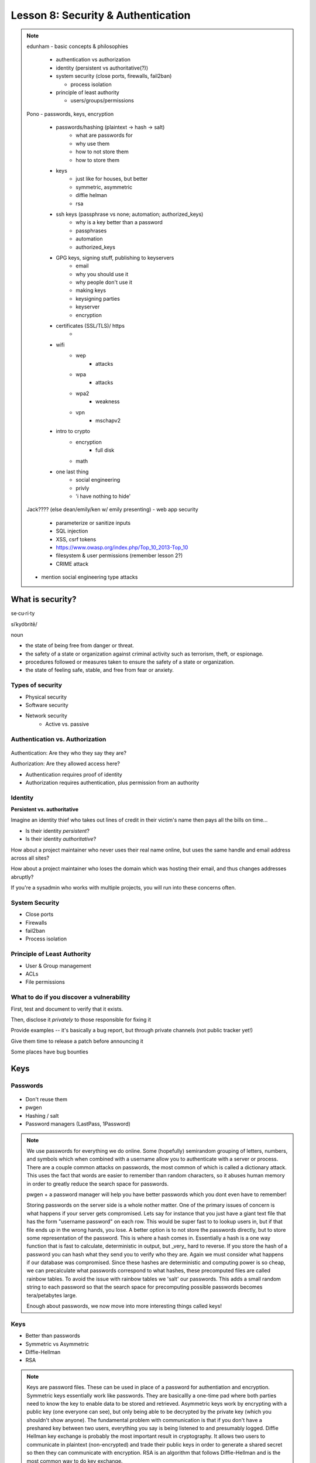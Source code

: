 ===================================
Lesson 8: Security & Authentication
===================================

.. note::

    edunham
    - basic concepts & philosophies

      - authentication vs authorization
      - identity (persistent vs authoritative(?))
      - system security (close ports, firewalls, fail2ban)

        - process isolation

      - principle of least authority

        - users/groups/permissions

    Pono
    - passwords, keys, encryption

     - passwords/hashing (plaintext -> hash -> salt)
        - what are passwords for
        - why use them
        - how to not store them
        - how to store them
     - keys
        - just like for houses, but better
        - symmetric, asymmetric
        - diffie helman
        - rsa
     - ssh keys (passphrase vs none; automation; authorized_keys)
        - why is a key better than a password
        - passphrases
        - automation
        - authorized_keys
     - GPG keys, signing stuff, publishing to keyservers
        - email
        - why you should use it
        - why people don't use it
        - making keys
        - keysigning parties
        - keyserver
        - encryption
     - certificates (SSL/TLS)/ https
        -
     - wifi
        - wep
            - attacks
        - wpa
            - attacks
        - wpa2
            - weakness
        - vpn
            - mschapv2
     - intro to crypto
        - encryption
            - full disk
        - math
     - one last thing
        - social engineering
        - privly
        - 'i have nothing to hide'


    Jack???? (else dean/emily/ken w/ emily presenting)
    - web app security

     - parameterize or sanitize inputs
     - SQL injection
     - XSS, csrf tokens
     - https://www.owasp.org/index.php/Top_10_2013-Top_10
     - filesystem & user permissions (remember lesson 2?)
     - CRIME attack

    - mention social engineering type attacks

What is security?
=================

se·cu·ri·ty

siˈkyo͝oritē/

noun

* the state of being free from danger or threat.
* the safety of a state or organization against criminal activity such as terrorism, theft, or espionage.
* procedures followed or measures taken to ensure the safety of a state or organization.
* the state of feeling safe, stable, and free from fear or anxiety.

Types of security
-----------------

* Physical security
* Software security
* Network security
    * Active vs. passive

.. figure:: static/xkcd_416.png
    :align: center

Authentication vs. Authorization
--------------------------------

.. figure:: static/xkcd_1121.png
    :align: center

Authentication: Are they who they say they are?

Authorization: Are they allowed access here?

* Authentication requires proof of identity
* Authorization requires authentication, plus permission from an authority

Identity
--------

**Persistent vs. authoritative**

Imagine an identity thief who takes out lines of credit in their victim's name then pays all the bills on time...

* Is their identity *persistent*?
* Is their identity *authoritative*?

How about a project maintainer who never uses their real name online, but uses the same handle and email address across all sites?

How about a project maintainer who loses the domain which was hosting their email, and thus changes addresses abruptly?

If you're a sysadmin who works with multiple projects, you will run into these concerns often.

.. figure:: static/xkcd_565.png
    :align: center

System Security
---------------

.. figure:: static/xkcd_538.png
    :align: right

* Close ports
* Firewalls
* fail2ban
* Process isolation

Principle of Least Authority
----------------------------

* User & Group management
* ACLs
* File permissions


What to do if you discover a vulnerability
------------------------------------------

First, test and document to verify that it exists.

Then, disclose it *privately* to those responsible for fixing it

Provide examples -- it's basically a bug report, but through private channels (not public tracker yet!)

Give them time to release a patch before announcing it

Some places have bug bounties

Keys
====

Passwords
---------

.. figure:: static/xkcd_936.png
    :align: center

* Don't reuse them
* pwgen
* Hashing / salt
* Password managers (LastPass, 1Password)

.. note:: 
    We use passwords for everything we do online.  Some (hopefully) 
    semirandom grouping of letters, numbers, and symbols which when combined
    with a username allow you to authenticate with a server or process.
    There are a couple common attacks on passwords, the most common of which
    is called a dictionary attack.  This uses the fact that words are easier
    to remember than random characters, so it abuses human memory in order
    to greatly reduce the search space for passwords.  
    
    pwgen + a password manager will help you have better passwords which you
    dont even have to remember!
    
    Storing passwords on the server side is a whole nother matter.  One of 
    the primary issues of concern is what happens if your server gets
    compromised.  Lets say for instance that you just have a giant text file
    that has the form "username password" on each row.  This would be super
    fast to to lookup users in, but if that file ends up in the wrong hands,
    you lose.  A better option is to not store the passwords directly, but
    to store some representation of the password.  This is where a hash
    comes in.  Essentially a hash is a one way function that is fast to
    calculate, deterministic in output, but _very_ hard to reverse.  If you 
    store the hash of a password you can hash what they send you to verify
    who they are.  Again we must consider what happens if our database was
    compromised.  Since these hashes are deterministic and computing power
    is so cheap, we can precalculate what passwords correspond to what
    hashes, these precomputed files are called rainbow tables.  To avoid
    the issue with rainbow tables we 'salt' our passwords.  This adds a 
    small random string to each password so that the search space for 
    precomputing possible passwords becomes tera/petabytes large.
    
    Enough about passwords, we now move into more interesting things called
    keys!
    

Keys
----
* Better than passwords
* Symmetric vs Asymmetric
* Diffie-Hellman
* RSA

.. figure:: https://upload.wikimedia.org/wikipedia/commons/4/46/Diffie-Hellman_Key_Exchange.svg
    :align: center

.. note:: 
    Keys are password files.  These can be used in place of a password for
    authentiation and encryption.
    Symmetric keys essentially work like passwords.  They are basicallly a
    one-time pad where both parties need to know the key to enable data to
    be stored and retrieved.  Asymmetric keys work by encrypting with a
    public key (one everyone can see), but only being able to be decrypted
    by the private key (which you shouldn't show anyone).
    The fundamental problem with communication is that if you don't have a
    preshared key between two users, everything you say is being listened
    to and presumably logged.
    Diffie Hellman key exchange is probably the most important result in
    cryptography.  It allows two users to communicate in plaintext
    (non-encrypted) and trade their public keys in order to generate a 
    shared secret so then they can communicate with encryption.
    RSA is an algorithm that follows Diffie-Hellman and is the most common
    way to do key exchange.

SSH
---
* Password vs Keys
* Passphrases
* authorized_keys
* Automation

.. note:: 
    ssh is secure shell and provides a shell to a unix machine over the
    'net by using RSA to encrypt communications between a client and
    server. Passwordless login, refuse connections without keys, etc.
    Passphrases work by adding a password to a key file.
    Add your friends public keys to authorized_keys so they don't need a
    password to login.  
    ssh-agent, .ssh/config, /etc/ssh/sshd_config

GPG
---
* E-mail privacy
* Why you should use GPG
* Why people don't use GPG
* Keys, signing, keyservers
* Encryption

.. note:: 

Certificates
------------
* Certificate Authorities
* https
* ssl/tls
* attacks
* https://tack.io

.. note:: 

     650 CAs
     Attacks on https/ssl
     Future

WiFi
----
* wep
* wpa
* wpa2

.. note:: 
    Attacks
    mschapv2
    

Introduction to Cryptography
----------------------------
* Encryption
    * Files
        * Tarsnap, SpiderOak, rsync over ssh
    * Full disk
    * Communications
        * VPN
* Math!


.. note:: 

One Last Thing
--------------
* Social Engineering
* https://priv.ly ( proudly hosted at the OSL)
* "I have nothing to hide"

.. note:: 


Web application security
========================

.. figure:: static/2013-vulnerability-summary_290x250.png
    :align: right

* Who needs to worry about web application security?

  * Everyone!

* What kinds of attacks are seen in the wild?

  * Many!

* What can devops do about these attacks?

  * A lot!

(image source: https://info.cenzic.com/rs/cenzic/images/2013-vulnerability-summary_290x250.png)

.. note::

   Everyone needs to worry about web application security.  You need
   to worry, because you're learning how to write web applications.
   You want to avoid making decisions which could lead to exposing
   vulnerabilities and letting bad people use your service to do bad
   things.  You also need to worry even if you're not writing web
   applications, because you're *using* web applications.  The web is
   still a wild and wooly place, and the last line of defense for the
   user is their own common sense.

   What kinds of attacks are seen in the wild?  The image shows a
   dizzying array of acronyms and shorthand but we'll be going over
   those in a little more detail.

   And what can devops like us do about these attacks?  Plenty -- wait
   and see.

Code Injection
--------------

.. figure:: static/xkcd_327.png
    :align: right

* Attacks

  * SQL Injection
  * Cross-Site Scripting (XSS)
  * Cross-Site Request Forgery (CSRF)
  * Remote Code Execution

* Defenses

  * Sanitize your inputs!

http://bobby-tables.com/
https://docs.djangoproject.com/en/dev/ref/contrib/csrf/
http://guides.rubyonrails.org/security.html

.. note:: 

   These types of attacks consist of code that is introduced into the
   application causing unexpected behavior.  This code can be
   introduced unintentionally by typical users who use quotes or
   ampersands in their inputs as well as intentionally by nefarious folks.

   The comic demonstrates a classic SQL injection attack.  Bobby took
   advantage of the school's software not properly sanitizing their
   inputs by including a command to drop the students table, causing
   the kind of chaos often seen in xkcd comics.  

   Cross-site scripting works much the same way: someone posts a
   comment on a blog which includes Javascript which gets executed
   when you view the comment.  When it is executed, it does something
   horrible like send them your cookie for that blog site.

   Cross-site request forgeries are similar but instead of Javascript
   you'll see image links that really point to another site like your
   bank, hoping that your cookies will let them transfer money from
   your accounts to theirs.  

   Remote site execution is what it sounds like: just like the SQL
   injection attack, but instead running a shell command on the web
   server.  I think by now you all have enough experience with running
   commands on your virtual machines to know how bad that could be.

   Luckily, each of these threats can be addressed the same way:
   listen to Bobby's mom and sanitize your inputs!  There's a web site
   dedicated to helping developers with SQL injection threats which
   I've listed above, but the same concepts apply to the other
   threats.  Want to stop cross-site scripting?  Don't allow users to
   contribute arbitrary Javascript in comments.  Want to stop cross
   site request forgeries?  Make sure your GET requests are free of
   side-effects, and include tokens in your forms.  As a bonus, Django
   will do that last bit for you if you let it -- check out that
   second link up there for more details.  That third link is the
   Rails security guide and provides advice on these issues as well as
   many others.


Web Server-Specific Attacks
---------------------------

.. figure:: static/apache-vulns1.png
    :align: right

* Version-Based
* Configuration-Based

(image source http://news.netcraft.com/wp-content/uploads/2014/02/apache-vulns1.png)

.. note:: 

   There is a constant battle between developers and the bad guys --
   one side discovers vulnerabilities, the other side fixes them.  One
   of the easiest things to do to keep the bad guys out is to use the
   most up-to-date version of your web server, regardless of whether
   it's Apache or IIS or nginx.

   The graph above shows the most popular versions of Apache as of
   February 2014 according to Netcraft.  Apache encourages admins to
   run the latest major release of the 2.4 stable branch, which is
   Apache 2.4.7.  How many of those releases do you see in that image?
   That's right -- none.  Heck, two of the top fifteen are EOLed --
   they aren't even receiving security updates any longer!  This is
   bad.  Don't be like them.

   But it's not enough to run the latest version.  You should also
   make sure your configuration files are updated as well.  Some
   default configurations will include accounts or passwords which can
   be guessed by hackers.  Other times certain features will be
   enabled by default, which can introduce vulnerabilities you don't
   expect even though you're not using those features.  Read the
   release notes when you update your software.  Pay attention to
   details.  They will.  You should too.
   

Problems with Design and Implementation
---------------------------------------

  * Authentication and Authorization
  * Session Management
  * Information Leakage
  * Unauthorized Directory Access

.. note:: 

   The remaining threats facing the typical web developer come down to
   design and implementation problems.  The fine points of
   authentication and authorization have been discussed already: make
   sure that all your actions are authorized by authenticated users
   and you should be okay.  

   Also, don't let your cookies have infinite lifetimes.  Better to
   have your users occasionally log in again than let them be
   vulnerable to those cross-site attacks we covered before.  Pro tip:
   PHP has a default setting for "session.cookie_lifetime" of zero,
   which means they never expire.  If you're using PHP, fix that.

   Information leakage is pretty sneaky.  Let's say your app allows
   users to request a password reset by entering their email
   addresses.  If your app behaves differently when valid and invalid
   addresses are input, congratulations, you're leaking information.
   Unauthorized directory access is a specialized form of information
   leakage -- while it's nice to let people know how to contact your
   staff, you might not want to let them download everyone's email
   address and such.

Other Attacks
-------------

.. figure:: static/xkcd_538.png
    :align: right

* Social engineering
    * Pretexting
    * Phishing
    * Baiting
    * Quid Pro Quo
    * Tailgaiting
* Zero-Day vulnerabilities

.. note::

   There are two other major categories of attacks that haven't been
   discussed, mainly because they're different than the broad
   categories previously mentioned.  

   Social engineering leverages those person-to-person skills us
   computer folks are so well known for not having.  Can someone let
   me borrow their laptop for a minute?  I just want to tell my mom
   I'll be home late tonight... honest!

   Pretexting is when someone contacts you with a pretext.  They sound
   like they're authentic because they know something about you which
   they probably got off Facebook or something else.  "Hi, I'm calling
   from Chase Bank and I noticed that your card might have been used
   at a location where fraud was committed.  I have your name as Bob
   Smith and your date of birth as May third, 1992.  Can you read me
   your card number and the three digits on the back?"

   Phishing is something we've all been warned about.  We all know
   that eBay and Paypal aren't going to email us asking for our bank
   account information.  Just don't fall for it and you'll be okay.

   Baiting is a little more interesting.  Ever walk down the street
   and notice a thumb drive or SD card on the ground?  Hey -- free
   thumb drive, right?  Let's just put it in the computer, what could
   go wrong?  Plenty.  If it's too good to be true, it probably is.

   Quid pro quo is a trade -- I'll give you something if you give me
   something.  Would you trade your password for a chocolate bar?
   According to the BBC, someone tried this outside a subway station
   in London in 2004, and more than seventy percent of people took
   that trade!  Thirty-four percent gave it up for free.  Don't do
   that.

   I suspect many of you who live in the dorms have been told about
   tailgating.  You're unlocking the dorm door and someone comes up
   and says "hey, I forgot my key in my room, can you let me in" or
   maybe they're wearing a Domino's uniform and are carrying a pizza.
   You're a nice person, you want to help them.  Don't do it.

   And that leaves us with zero-day vulnerabilities.  The term 'zero
   day' refers to the amount of time that the folks who write and
   maintain the code have had to fix it.  If they don't know about it,
   they can't fix it.  This is why it's so important for us to report
   vulnerabilities when we discover them as was discussed earlier.


What Not to Do: The Exercise
============================

Getting Up to Date
------------------

* ssh into your vagrant environment
* change directory to your local systemview repo

    .. code-block:: bash

        $ cd ~/projects/systemview
    

* Make sure your local copy is up to date

    .. code-block:: bash

        $ git pull

    * If you've modified code you'll need to follow these instructions

    .. code-block:: bash

        $ git stash save "some witty name about your work"
        $ git pull --rebase


Let's Check out Dean's (not so) Awesome Code
--------------------------------------------

.. code-block:: bash

    $ git checkout <not so awesome code branch goes here>
